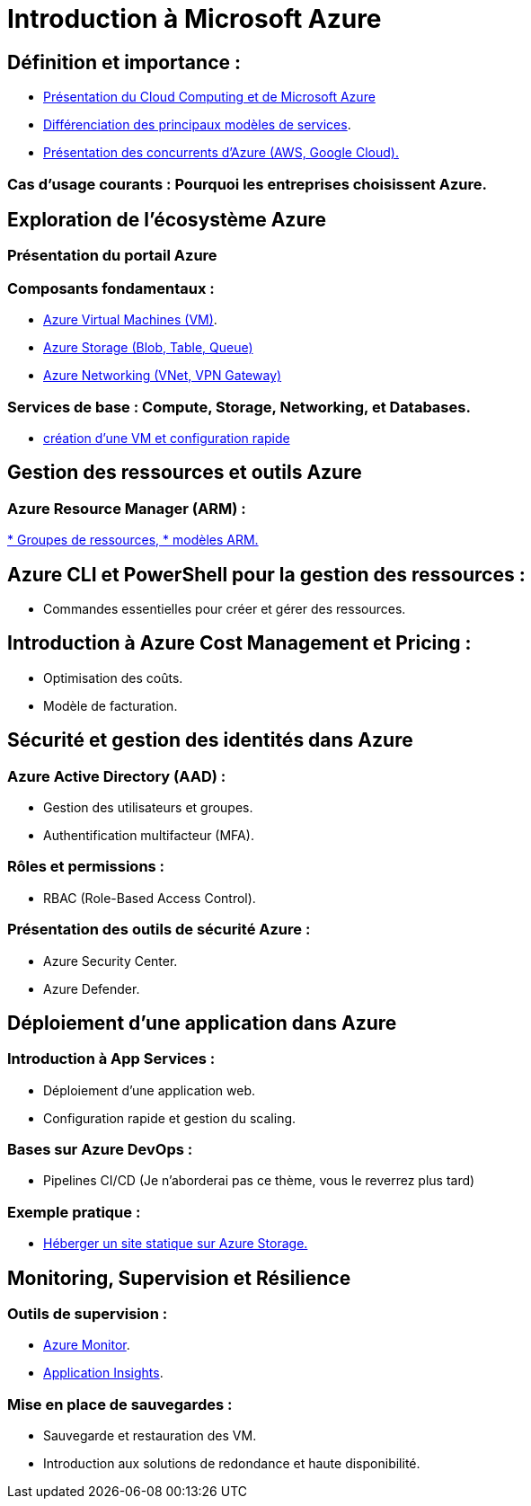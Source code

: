 = Introduction à Microsoft Azure 
:revealjs_theme: black

== Définition et importance : 

* link:./presentation.html[Présentation du Cloud Computing et de Microsoft Azure]
* link:./differents-modules.html[Différenciation des principaux modèles de services].
* link:./concurrents.html[Présentation des concurrents d'Azure (AWS, Google Cloud).]

=== Cas d’usage courants : Pourquoi les entreprises choisissent Azure.


// Partie 2
== Exploration de l'écosystème Azure 

=== Présentation du portail Azure
=== Composants fondamentaux :

* link:./azure-vm.html[Azure Virtual Machines (VM)].
* link:./azure-blog-table-queue.html[Azure Storage (Blob, Table, Queue)]
* link:./azure-networking.html[Azure Networking (VNet, VPN Gateway)]

=== Services de base : Compute, Storage, Networking, et Databases.

* link:./creation-vm-configuration.html[création d’une VM et configuration rapide]


// Partie 3

== Gestion des ressources et outils Azure

=== Azure Resource Manager (ARM) :


link:./azure-resource-manager.html[* Groupes de ressources, 
* modèles ARM.]

== Azure CLI et PowerShell pour la gestion des ressources :

* Commandes essentielles pour créer et gérer des ressources.

== Introduction à Azure Cost Management et Pricing :

* Optimisation des coûts.
* Modèle de facturation.



// Partie 4
== Sécurité et gestion des identités dans Azure 

=== Azure Active Directory (AAD) :

* Gestion des utilisateurs et groupes.
* Authentification multifacteur (MFA).

=== Rôles et permissions :

* RBAC (Role-Based Access Control).

=== Présentation des outils de sécurité Azure :

* Azure Security Center.
* Azure Defender.


// Partie 5
== Déploiement d’une application dans Azure 

=== Introduction à App Services :

* Déploiement d’une application web.
* Configuration rapide et gestion du scaling.

=== Bases sur Azure DevOps :

* Pipelines CI/CD (Je n'aborderai pas ce thème, vous le reverrez plus tard)

=== Exemple pratique :

* link:./heberger-site-statique.html[Héberger un site statique sur Azure Storage.]


// Partie 6
== Monitoring, Supervision et Résilience 

=== Outils de supervision :

* link:./azure-monitor.html[Azure Monitor].
* link:./applications-insight.html[Application Insights].

=== Mise en place de sauvegardes :

* Sauvegarde et restauration des VM.

* Introduction aux solutions de redondance et haute disponibilité.





